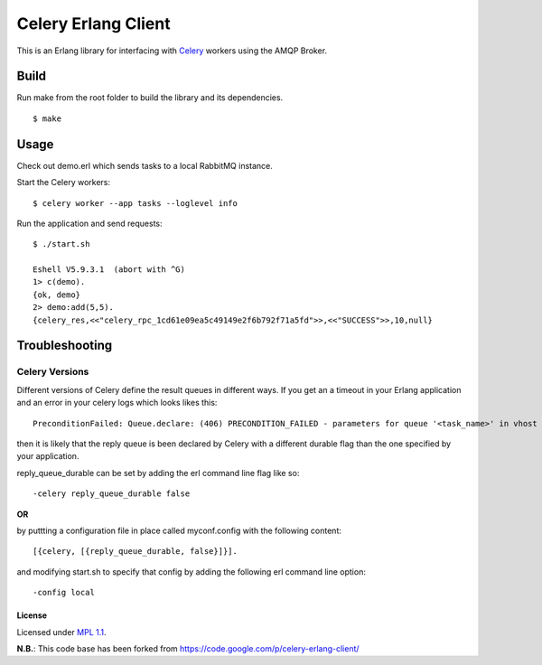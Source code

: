 Celery Erlang Client
====================
This is an Erlang library for interfacing with `Celery <http://www.celeryproject.org/>`_ workers using the AMQP Broker.

Build
-----
Run make from the root folder to build the library and its dependencies.

::

    $ make

Usage
-----
Check out demo.erl which sends tasks to a local RabbitMQ instance.

Start the Celery workers:

::

    $ celery worker --app tasks --loglevel info

Run the application and send requests:

::

    $ ./start.sh

    Eshell V5.9.3.1  (abort with ^G)
    1> c(demo).
    {ok, demo}
    2> demo:add(5,5).
    {celery_res,<<"celery_rpc_1cd61e09ea5c49149e2f6b792f71a5fd">>,<<"SUCCESS">>,10,null}

Troubleshooting
---------------

Celery Versions
~~~~~~~~~~~~~~~
Different versions of Celery define the result queues in different ways. If you get an a timeout in your Erlang application and an error in your celery logs which looks likes this:

::

    PreconditionFailed: Queue.declare: (406) PRECONDITION_FAILED - parameters for queue '<task_name>' in vhost '<vhost_name>' not equivalent

then it is likely that the reply queue is been declared by Celery with a different durable flag than the one specified by your application.

reply_queue_durable can be set by adding the erl command line flag like so:

::

    -celery reply_queue_durable false

**OR**

by puttting a configuration file in place called myconf.config with the following content:

::

    [{celery, [{reply_queue_durable, false}]}].

and modifying start.sh to specify that config by adding the following erl command line option:

::

    -config local


License
_______
Licensed under `MPL 1.1 <http://www.mozilla.org/MPL/1.1/>`_.

**N.B.**: This code base has been forked from https://code.google.com/p/celery-erlang-client/
